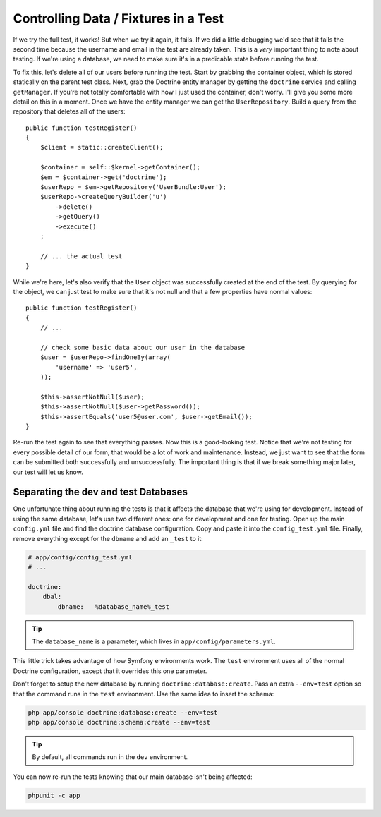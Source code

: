 Controlling Data / Fixtures in a Test
=====================================

If we try the full test, it works! But when we try it again, it fails. If we
did a little debugging we'd see that it fails the second time because the
username and email in the test are already taken. This is a *very* important
thing to note about testing. If we're using a database, we need to make sure 
it's in a predicable state before running the test.

To fix this, let's delete all of our users before running the test. Start
by grabbing the container object, which is stored statically on the parent
test class. Next, grab the Doctrine entity manager by getting the ``doctrine``
service and calling ``getManager``. If you're not totally comfortable with
how I just used the container, don't worry. I'll give you some more detail
on this in a moment. Once we have the entity manager we can get the ``UserRepository``.
Build a query from the repository that deletes all of the users::

    public function testRegister()
    {
        $client = static::createClient();

        $container = self::$kernel->getContainer();
        $em = $container->get('doctrine');
        $userRepo = $em->getRepository('UserBundle:User');
        $userRepo->createQueryBuilder('u')
            ->delete()
            ->getQuery()
            ->execute()
        ;

        // ... the actual test
    }

While we're here, let's also verify that the ``User`` object was successfully
created at the end of the test. By querying for the object, we can just test
to make sure that it's not null and that a few properties have normal values::

    public function testRegister()
    {
        // ...

        // check some basic data about our user in the database
        $user = $userRepo->findOneBy(array(
            'username' => 'user5',
        ));

        $this->assertNotNull($user);
        $this->assertNotNull($user->getPassword());
        $this->assertEquals('user5@user.com', $user->getEmail());
    }

Re-run the test again to see that everything passes. Now this is a good-looking
test. Notice that we're not testing for every possible detail of our form,
that would be a lot of work and maintenance. Instead, we just want to see
that the form can be submitted both successfully and unsuccessfully. The
important thing is that if we break something major later, our test will
let us know.

Separating the dev and test Databases
-------------------------------------

One unfortunate thing about running the tests is that it affects the database
that we're using for development. Instead of using the same database, let's
use two different ones: one for development and one for testing. Open
up the main ``config.yml`` file and find the doctrine database configuration.
Copy and paste it into the ``config_test.yml`` file. Finally, remove
everything except for the ``dbname`` and add an ``_test`` to it:

.. code-block:: yaml

    # app/config/config_test.yml
    # ...

    doctrine:
        dbal:
            dbname:   %database_name%_test

.. tip::

    The ``database_name`` is a parameter, which lives in ``app/config/parameters.yml``.

This little trick takes advantage of how Symfony environments work. The ``test``
environment uses all of the normal Doctrine configuration, except that it overrides
this one parameter.

Don't forget to setup the new database by running ``doctrine:database:create``.
Pass an extra ``--env=test`` option so that the command runs in the ``test``
environment. Use the same idea to insert the schema:

.. code-block:: bash

    php app/console doctrine:database:create --env=test
    php app/console doctrine:schema:create --env=test

.. tip::

    By default, all commands run in the ``dev`` environment.

You can now re-run the tests knowing that our main database isn't being affected:

.. code-block:: bash

    phpunit -c app
